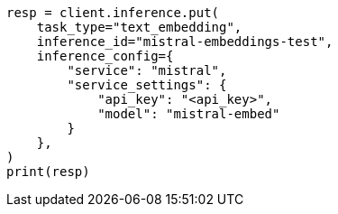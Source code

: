 // This file is autogenerated, DO NOT EDIT
// inference/service-mistral.asciidoc:107

[source, python]
----
resp = client.inference.put(
    task_type="text_embedding",
    inference_id="mistral-embeddings-test",
    inference_config={
        "service": "mistral",
        "service_settings": {
            "api_key": "<api_key>",
            "model": "mistral-embed"
        }
    },
)
print(resp)
----
